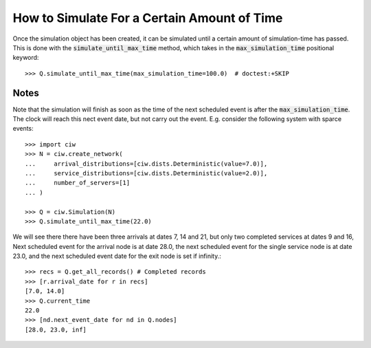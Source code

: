 .. _until-maxtime:

============================================
How to Simulate For a Certain Amount of Time
============================================

Once the simulation object has been created, it can be simulated until a certain amount of simulation-time has passed. This is done with the :code:`simulate_until_max_time` method, which takes in the :code:`max_simulation_time` positional keyword::

    >>> Q.simulate_until_max_time(max_simulation_time=100.0)  # doctest:+SKIP

Notes
~~~~~

Note that the simulation will finish as soon as the time of the next scheduled event is after the :code:`max_simulation_time`. The clock will reach this nect event date, but not carry out the event. E.g. consider the following system with sparce events::

    >>> import ciw
    >>> N = ciw.create_network(
    ...     arrival_distributions=[ciw.dists.Deterministic(value=7.0)],
    ...     service_distributions=[ciw.dists.Deterministic(value=2.0)],
    ...     number_of_servers=[1]
    ... )

    >>> Q = ciw.Simulation(N)
    >>> Q.simulate_until_max_time(22.0)

We will see there there have been three arrivals at dates 7, 14 and 21, but only two completed services at dates 9 and 16, Next scheduled event for the arrival node is at date 28.0, the next scheduled event for the single service node is at date 23.0, and the next scheduled event date for the exit node is set if infinity.::

    >>> recs = Q.get_all_records() # Completed records
    >>> [r.arrival_date for r in recs]
    [7.0, 14.0]
    >>> Q.current_time
    22.0
    >>> [nd.next_event_date for nd in Q.nodes]
    [28.0, 23.0, inf]

